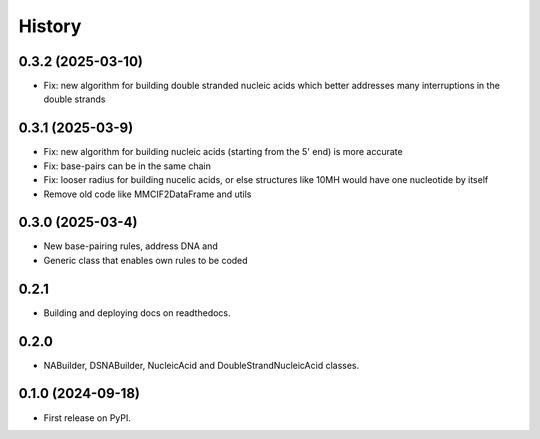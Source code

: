 =======
History
=======


0.3.2 (2025-03-10)
------------------

* Fix: new algorithm for building double stranded nucleic acids
  which better addresses many interruptions in the double strands


0.3.1 (2025-03-9)
------------------

* Fix: new algorithm for building nucleic acids (starting from the 5' end) is more accurate
* Fix: base-pairs can be in the same chain
* Fix: looser radius for building nucelic acids,
  or else structures like 10MH would have one nucleotide by itself
* Remove old code like MMCIF2DataFrame and utils


0.3.0 (2025-03-4)
------------------

* New base-pairing rules, address DNA and 
* Generic class that enables own rules to be coded


0.2.1
------------------

* Building and deploying docs on readthedocs.


0.2.0
------------------

* NABuilder, DSNABuilder, NucleicAcid and DoubleStrandNucleicAcid classes.


0.1.0 (2024-09-18)
------------------

* First release on PyPI.
